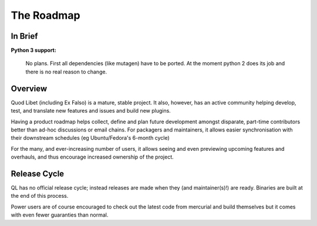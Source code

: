 The Roadmap
===========

In Brief
--------

**Python 3 support:**

    No plans. First all dependencies (like mutagen) have to be ported.
    At the moment python 2 does its job and there is no real reason to change.

Overview
--------

Quod Libet (including Ex Falso) is a mature, stable project. It also, 
however, has an active community helping develop, test, and translate new 
features and issues and build new plugins.

Having a product roadmap helps collect, define and plan future development 
amongst disparate, part-time contributors better than ad-hoc discussions or 
email chains. For packagers and maintainers, it allows easier 
synchronisation with their downstream schedules (eg Ubuntu/Fedora's 6-month 
cycle)

For the many, and ever-increasing number of users, it allows seeing and 
even previewing upcoming features and overhauls, and thus encourage 
increased ownership of the project.

Release Cycle
-------------

QL has no official release cycle; instead releases are made when they (and 
maintainer(s)!) are ready. Binaries are built at the end of this process.

Power users are of course encouraged to check out the latest code from 
mercurial and build themselves but it comes with even fewer guaranties than 
normal.
